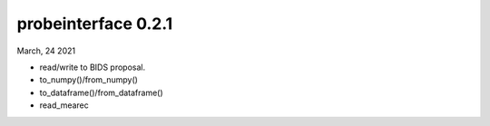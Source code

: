 probeinterface 0.2.1
--------------------

March, 24 2021

* read/write to BIDS proposal.
* to_numpy()/from_numpy()
* to_dataframe()/from_dataframe()
* read_mearec

